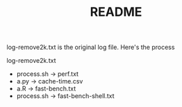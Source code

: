 #+TITLE: README
log-remove2k.txt is the original log file.
Here's the process

log-remove2k.txt
- process.sh -> perf.txt
- a.py -> cache-time.csv
- a.R -> fast-bench.txt
- process.sh -> fast-bench-shell.txt
